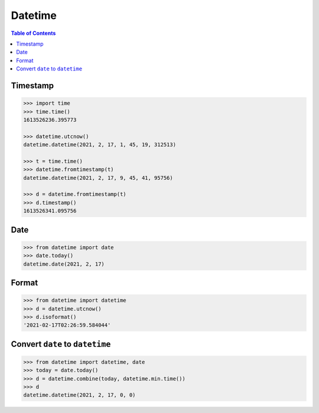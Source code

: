 .. meta::
    :description lang=en: Collect useful snippets of Python datetime
    :keywords: Python, Python Cheat Sheet, datetime

========
Datetime
========

.. contents:: Table of Contents
    :backlinks: none

Timestamp
---------

.. code-block:: python

    >>> import time
    >>> time.time()
    1613526236.395773

    >>> datetime.utcnow()
    datetime.datetime(2021, 2, 17, 1, 45, 19, 312513)

    >>> t = time.time()
    >>> datetime.fromtimestamp(t)
    datetime.datetime(2021, 2, 17, 9, 45, 41, 95756)

    >>> d = datetime.fromtimestamp(t)
    >>> d.timestamp()
    1613526341.095756

Date
----

.. code-block:: python

    >>> from datetime import date
    >>> date.today()
    datetime.date(2021, 2, 17)

Format
------

.. code-block:: python

    >>> from datetime import datetime
    >>> d = datetime.utcnow()
    >>> d.isoformat()
    '2021-02-17T02:26:59.584044'

Convert ``date`` to ``datetime``
--------------------------------

.. code-block:: python

    >>> from datetime import datetime, date
    >>> today = date.today()
    >>> d = datetime.combine(today, datetime.min.time())
    >>> d
    datetime.datetime(2021, 2, 17, 0, 0)
